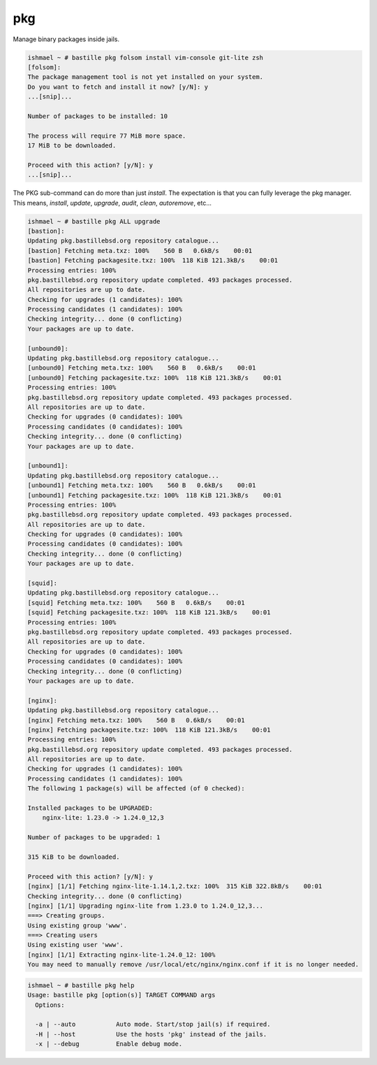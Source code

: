 pkg
===

Manage binary packages inside jails.

.. code-block:: shell

  ishmael ~ # bastille pkg folsom install vim-console git-lite zsh
  [folsom]:
  The package management tool is not yet installed on your system.
  Do you want to fetch and install it now? [y/N]: y
  ...[snip]...

  Number of packages to be installed: 10

  The process will require 77 MiB more space.
  17 MiB to be downloaded.

  Proceed with this action? [y/N]: y
  ...[snip]...


The PKG sub-command can do more than just `install`. The
expectation is that you can fully leverage the pkg manager. This means,
`install`, `update`, `upgrade`, `audit`, `clean`, `autoremove`, etc...

.. code-block:: shell

  ishmael ~ # bastille pkg ALL upgrade
  [bastion]:
  Updating pkg.bastillebsd.org repository catalogue...
  [bastion] Fetching meta.txz: 100%    560 B   0.6kB/s    00:01
  [bastion] Fetching packagesite.txz: 100%  118 KiB 121.3kB/s    00:01
  Processing entries: 100%
  pkg.bastillebsd.org repository update completed. 493 packages processed.
  All repositories are up to date.
  Checking for upgrades (1 candidates): 100%
  Processing candidates (1 candidates): 100%
  Checking integrity... done (0 conflicting)
  Your packages are up to date.

  [unbound0]:
  Updating pkg.bastillebsd.org repository catalogue...
  [unbound0] Fetching meta.txz: 100%    560 B   0.6kB/s    00:01
  [unbound0] Fetching packagesite.txz: 100%  118 KiB 121.3kB/s    00:01
  Processing entries: 100%
  pkg.bastillebsd.org repository update completed. 493 packages processed.
  All repositories are up to date.
  Checking for upgrades (0 candidates): 100%
  Processing candidates (0 candidates): 100%
  Checking integrity... done (0 conflicting)
  Your packages are up to date.

  [unbound1]:
  Updating pkg.bastillebsd.org repository catalogue...
  [unbound1] Fetching meta.txz: 100%    560 B   0.6kB/s    00:01
  [unbound1] Fetching packagesite.txz: 100%  118 KiB 121.3kB/s    00:01
  Processing entries: 100%
  pkg.bastillebsd.org repository update completed. 493 packages processed.
  All repositories are up to date.
  Checking for upgrades (0 candidates): 100%
  Processing candidates (0 candidates): 100%
  Checking integrity... done (0 conflicting)
  Your packages are up to date.

  [squid]:
  Updating pkg.bastillebsd.org repository catalogue...
  [squid] Fetching meta.txz: 100%    560 B   0.6kB/s    00:01
  [squid] Fetching packagesite.txz: 100%  118 KiB 121.3kB/s    00:01
  Processing entries: 100%
  pkg.bastillebsd.org repository update completed. 493 packages processed.
  All repositories are up to date.
  Checking for upgrades (0 candidates): 100%
  Processing candidates (0 candidates): 100%
  Checking integrity... done (0 conflicting)
  Your packages are up to date.

  [nginx]:
  Updating pkg.bastillebsd.org repository catalogue...
  [nginx] Fetching meta.txz: 100%    560 B   0.6kB/s    00:01
  [nginx] Fetching packagesite.txz: 100%  118 KiB 121.3kB/s    00:01
  Processing entries: 100%
  pkg.bastillebsd.org repository update completed. 493 packages processed.
  All repositories are up to date.
  Checking for upgrades (1 candidates): 100%
  Processing candidates (1 candidates): 100%
  The following 1 package(s) will be affected (of 0 checked):

  Installed packages to be UPGRADED:
      nginx-lite: 1.23.0 -> 1.24.0_12,3

  Number of packages to be upgraded: 1

  315 KiB to be downloaded.

  Proceed with this action? [y/N]: y
  [nginx] [1/1] Fetching nginx-lite-1.14.1,2.txz: 100%  315 KiB 322.8kB/s    00:01
  Checking integrity... done (0 conflicting)
  [nginx] [1/1] Upgrading nginx-lite from 1.23.0 to 1.24.0_12,3...
  ===> Creating groups.
  Using existing group 'www'.
  ===> Creating users
  Using existing user 'www'.
  [nginx] [1/1] Extracting nginx-lite-1.24.0_12: 100%
  You may need to manually remove /usr/local/etc/nginx/nginx.conf if it is no longer needed.

.. code-block:: shell

  ishmael ~ # bastille pkg help
  Usage: bastille pkg [option(s)] TARGET COMMAND args
    Options:

    -a | --auto           Auto mode. Start/stop jail(s) if required.
    -H | --host           Use the hosts 'pkg' instead of the jails.
    -x | --debug          Enable debug mode.
